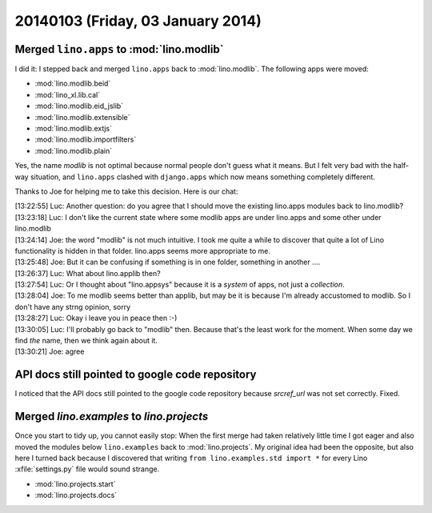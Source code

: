 ==================================
20140103 (Friday, 03 January 2014)
==================================

Merged ``lino.apps`` to :mod:`lino.modlib`
------------------------------------------

I did it: I stepped back and merged ``lino.apps`` back to
:mod:`lino.modlib`.  The following apps were moved:

- :mod:`lino.modlib.beid`
- :mod:`lino_xl.lib.cal`
- :mod:`lino.modlib.eid_jslib`
- :mod:`lino.modlib.extensible`
- :mod:`lino.modlib.extjs`
- :mod:`lino.modlib.importfilters`
- :mod:`lino.modlib.plain`
    
Yes, the name `modlib` is not optimal because normal people don't
guess what it means. But I felt very bad with the half-way situation,
and ``lino.apps`` clashed with ``django.apps`` which now means
something completely different.

Thanks to Joe for helping me to take this decision. 
Here is our chat:
    
| [13:22:55] Luc: Another question: do you agree that I should move the existing lino.apps modules back to lino.modlib?
| [13:23:18] Luc: I don't like the current state where some modlib apps are under lino.apps and some other under lino.modlib
| [13:24:14] Joe: the word "modlib" is not much intuitive. I took me quite a while to discover that quite a lot of Lino functionality is hidden in that folder. lino.apps seems more appropriate to me.
| [13:25:48] Joe: But it can be confusing if something is in one folder, something in another ....
| [13:26:37] Luc: What about lino.applib then?
| [13:27:54] Luc: Or I thought about "lino.appsys" because it is a *system* of apps, not just a *collection*.
| [13:28:04] Joe: To me modlib seems better than applib, but may be it is because I'm already accustomed to modlib. So I don't have any strng opinion, sorry
| [13:28:27] Luc: Okay i leave you in peace then :-)
| [13:30:05] Luc: I'll probably go back to "modlib" then. Because that's the least work for the moment. When some day we find *the* name, then we think again about it.
| [13:30:21] Joe: agree


API docs still pointed to google code repository
------------------------------------------------
    
I noticed that the API docs still pointed to the google code
repository because `srcref_url` was not set correctly. Fixed.

Merged `lino.examples` to `lino.projects`
-----------------------------------------

Once you start to tidy up, you cannot easily stop: When the first
merge had taken relatively little time I got eager and also moved the
modules below ``lino.examples`` back to :mod:`lino.projects`.  My
original idea had been the opposite, but also here I turned back
because I discovered that writing ``from lino.examples.std import *``
for every Lino :xfile:`settings.py` file would sound strange.

- :mod:`lino.projects.start`
- :mod:`lino.projects.docs`



